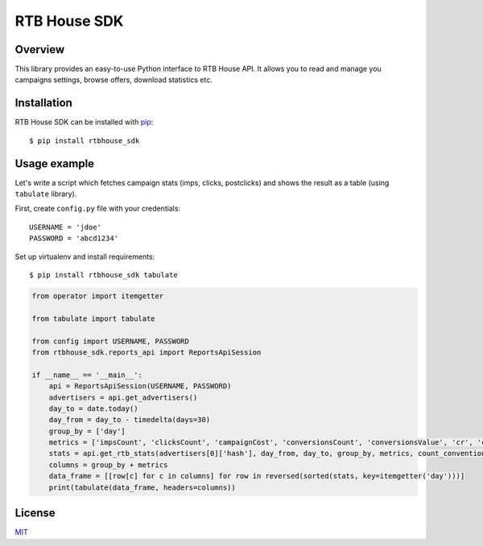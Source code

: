 RTB House SDK
=============

Overview
--------

This library provides an easy-to-use Python interface to RTB House API. It allows you to read and manage you campaigns settings, browse offers, download statistics etc.


Installation
------------

RTB House SDK can be installed with `pip <https://pip.pypa.io/>`_: ::

    $ pip install rtbhouse_sdk


Usage example
-------------

Let's write a script which fetches campaign stats (imps, clicks, postclicks) and shows the result as a table (using ``tabulate`` library).

First, create ``config.py`` file with your credentials: ::

    USERNAME = 'jdoe'
    PASSWORD = 'abcd1234'


Set up virtualenv and install requirements: ::

    $ pip install rtbhouse_sdk tabulate


.. code-block:: python

    from operator import itemgetter

    from tabulate import tabulate

    from config import USERNAME, PASSWORD
    from rtbhouse_sdk.reports_api import ReportsApiSession

    if __name__ == '__main__':
        api = ReportsApiSession(USERNAME, PASSWORD)
        advertisers = api.get_advertisers()
        day_to = date.today()
        day_from = day_to - timedelta(days=30)
        group_by = ['day']
        metrics = ['impsCount', 'clicksCount', 'campaignCost', 'conversionsCount', 'conversionsValue', 'cr', 'ctr', 'ecpa']
        stats = api.get_rtb_stats(advertisers[0]['hash'], day_from, day_to, group_by, metrics, count_convention=Conversions.ATTRIBUTED_POST_CLICK)
        columns = group_by + metrics
        data_frame = [[row[c] for c in columns] for row in reversed(sorted(stats, key=itemgetter('day')))]
        print(tabulate(data_frame, headers=columns))


License
-------

`MIT <http://opensource.org/licenses/MIT/>`_
